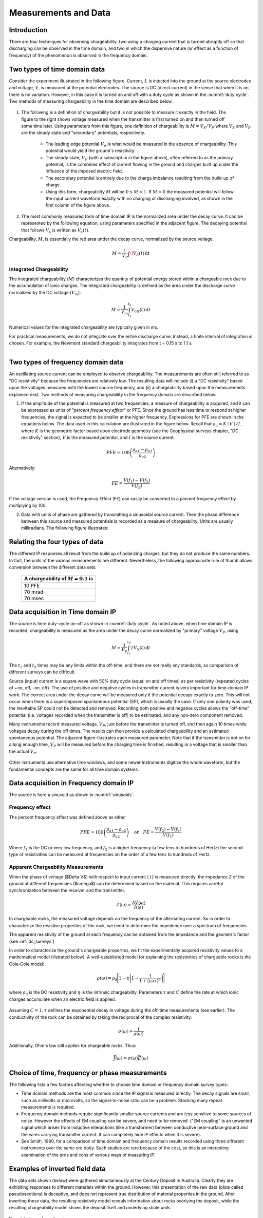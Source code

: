 
.. _induced_polarization_data:

Measurements and Data
*********************

Introduction
============

There are four techniques for observing chargeability: two using a charging
current that is turned abruptly off so that discharging can be observed in the
time domain, and two in which the dispersive nature (or effect as a function
of frequency) of the phenomenon is observed in the frequency domain.

Two types of time domain data
=============================

Consider the experiment illustrated in the following figure. Current, :math:`I`,
is injected into the ground at the source electrodes and voltage, :math:`V`, is
measured at the potential electrodes. The source is DC (direct current) in the
sense that when it is on, there is no variation. However, in this case it is
turned on and off with a duty cycle as shown in the :numref:`duty cycle`. Two methods of
measuring chargeability in the time domain are described below.


.. figure:: ./images/IP_source.gif
	:align: center
	:scale: 100 %
	:name: duty cylce


.. figure:: ./images/potentials.gif
	:align: right
	:scale: 100 %

1. The following is a definition of chargeability but it is not possible to
   measure it exactly in the field. The figure to the right shows voltage
   measured when the transmitter is first turned on and then turned off some time
   later. Using parameters from this figure, one definition of chargeability is
   :math:`M = V_S / V_P` where :math:`V_S` and :math:`V_P` are the steady state and
   "secondary" potentials, respectively.

	- The leading edge potential :math:`V_{\sigma}` is what would be measured in
	  the absence of chargeability. This potential would yield the ground's
	  resistivity.

	- The steady state, :math:`V_P` (with a subscript *m* in the figure above),
	  often referred to as the primary potential, is the combined effect of
	  current flowing in the ground and charges built up under the influence of
	  the imposed electric field.

	- The secondary potential is entirely due to the charge imbalance resulting
	  from the build-up of charge.

	- Using this form, chargeability :math:`M` will be :math:`0 ≤ M < 1`. If :math:`M =
	  0` the measured potential will follow the input current waveform exactly
	  with no charging or discharging involved, as shown in the first column of
	  the figure above.

2. The most commonly measured form of time domain IP is the normalized area
   under the decay curve. It can be represented by the following equation, using
   parameters specified in the adjacent figure. The decaying potential that
   follows :math:`V_s` is written as :math:`V_s (t)`.

Chargeability, :math:`M`, is essentially the red area under the decay curve,
normalized by the source voltage.

 .. math::
  			M = \frac{1}{V_P} \int  \! V_S(t) \, \mathrm{d}t


.. figure:: ./images/source_and_measured_V.gif
	:align: center
	:scale: 100 %


Integrated Chargeability
------------------------


The integrated chargeability (:math:`M`) characterizes the quantity of potential energy stored within a chargeable rock due to the accumulation of ionic charges.
The integrated chargeability is defined as the area under the discharge curve normalized by the DC voltage (:math:`V_m`):

.. math::
    M = \frac{1}{V_m} \int_{t_1}^{t_2} V_{off}(t) \, dt


Numerical values for the integrated chargeability are typically given in ms. 

For practical measurements, we do not integrate over the entire discharge curve.
Instead, a finite interval of integration is chosen.
For example, the Newmont standard chargeability integrates from t = 0.15 s to 1.1 s.



.. figure:: images/electrode_conductivity_measurements.png
    :align: right
    :scale: 35%

Two types of frequency domain data
==================================

An oscillating source current can be employed to observe chargeability. The
measurements are often still referred to as "DC resistivity" because the
frequencies are relatively low. The resulting data will include (i) a "DC
resistivity" based upon the voltages measured with the lowest source
frequency, and (ii) a chargeability based upon the measurements explained
next. Two methods of measuring chargeability in the frequency domain are
described below.

1. If the amplitude of the potential is measured at two frequencies, a measure
   of chargeability is acquired, and it can be expressed as units of "*percent
   frequency effect*" or PFE. Since the ground has less time to respond at higher
   frequencies, the signal is expected to be smaller at the higher frequency.
   Expressions for PFE are shown in the equations below. The data used in this
   calculation are illustrated in the figure below. Recall that :math:`\rho_a= K
   \mid V \mid / I` , where :math:`K` is the geometric factor based upon
   electrode geometry (see the Geophysical surveys chapter, "DC resistivity"
   section), :math:`V` is the measured potential, and :math:`I` is the source
   current.


.. figure:: ./images/PFE.gif
	:align: center
	:scale: 100 %
	
.. math::
		PFE= 100 \left( \frac{\rho_{a1} - \rho_{a2}}{\rho_{a2}}  \right)

Alternatively:

.. math::
		FE = \frac{V(f_1) - V(f_2)}{V(f_2)}

If the voltage version is used, the Frequency Effect (FE) can easily be
converted to a percent frequency effect by multiplying by 100.

2. Data with units of phase are gathered by transmitting a sinusoidal source
   current. Then the phase difference between this source and measured potentials
   is recorded as a measure of chargeability. Units are usually milliradians. The
   following figure illustrates:

.. figure:: ./images/sinusoids.gif
	:align: center
	:scale: 100 %
	:name: sinusoids

Relating the four types of data
===============================

The different IP responses all result from the build up of polarizing charges,
but they do not produce the same numbers. In fact, the units of the various
measurements are different. Nevertheless, the following approximate rule of
thumb allows conversion between the different data sets:

										+------------+------------+------------+
										| A chargeability of :math:`M = 0.1` is|
										+============+============+============+
										|               10 PFE                 |
										+------------+------------+------------+
										|               70 mrad                |
										+------------+------------+------------+
										|               70 msec                |
										+------------+------------+------------+

Data acquisition in Time domain IP
==================================


The source is here duty-cycle on-off as shown in :numref:`duty cycle`. As noted above, when time domain IP is recorded, chargeability is measured as
the area under the decay curve normalized by "primary" voltage :math:`V_P`,
using

.. math::
  		M = \frac{1}{V_P} \int_{t_1}^{t_2}   \! V_S(t) \, \mathrm{d}t

The :math:`t_1` and :math:`t_2` times may be any limits within the off-time, and
there are not really any standards, so comparison of different surveys can be
difficult.

Source (input) current is a square wave with 50% duty cycle (equal on and off
times) as per resistivity (repeated cycles of +on, off, -on, off). The use of
positive and negative cycles in transmitter current is very important for
time-domain IP work. The correct area under the decay curve will be measured
only if the potential decays exactly to zero. This will not occur when there
is a superimposed spontaneous potential (SP), which is usually the case. If
only one polarity was used, the inevitable SP could not be detected and
removed. Recording both positive and negative cycles allows the "off-time"
potential (i.e. voltages recorded when the transmitter is off) to be
estimated, and any non-zero component removed.

Many instruments record measured voltage, :math:`V_P`, just before the
transmitter is turned off, and then again 10 times while voltages decay during
the off times. The results can then provide a calculated chargeability and an
estimated spontaneous potential. The adjacent figure illustrates each measured
parameter. Note that if the transmitter is not on for a long enough time,
:math:`V_P` will be measured before the charging time is finished, resulting in
a voltage that is smaller than the actual :math:`V_P`.


.. figure:: ./images/transmitter_on_off.gif
	:align: center
	:scale: 100 %

Other instruments use alternative time windows, and some newer instruments
digitize the whole waveform, but the fundamental concepts are the same for all
time domain systems.



Data acquisition in Frequency domain IP
=======================================

The source is here a sinusoid as shown in :numref:`sinusoids`.

Frequency effect
----------------

The percent frequency effect was defined above as either 

.. math::
	  PFE= 100 \left( \frac{\rho_{a1} - \rho_{a2}}{\rho_{a2}}  \right) \quad \textrm{or} \quad
	  FE = \frac{V(f_2) - V(f_1)}{V(f_1)}


Where :math:`f_1` is the DC or very low frequency, and :math:`f_2` is a higher
frequency (a few tens to hundreds of Hertz) the second type of resistivities
can be measured at frequencies on the order of a few tens to hundreds of
Hertz.

Apparent Chargeability Measurements
-----------------------------------

When the phase of voltage ($\Delta V$) with respect to input current ( I ) is measured directly,
the impedance Z of the ground at different frequencies ($\omega$) can be determined based on the material. This
requires careful synchronization between the receiver and the transmitter.

.. math::
    Z(\omega ) = \frac{\Delta V (\omega)}{I (\omega)}


In chargeable rocks, the measured voltage depends on the frequency of the alternating current.
So in order to characterize the resistive properties of the rock, we need to determine the impedence over a spectrum of frequencies.

The apparent resistivity of the ground at each frequency can be obtained from the impedance and the geometric factor (see :ref:`dc_surveys`)


In order to characterize the ground's chargeable properties, we fit the experimentally acquired resistivity values to a mathematical model (illstrated below).
A well-established model for explaining the resistivities of chargeable rocks is the Cole-Cole model:

.. math::
    \rho (\omega) = \rho_0 \Bigg [ 1 - \eta \Bigg ( 1 - \frac{1}{1 + (i\omega\tau )^C} \Bigg ) \Bigg ]


where :math:`\rho_0` is the DC resistivity and :math:`\eta` is the intrinsic chargeability.
Parameters :math:`\tau` and :math:`C` define the rate at which ionic charges accumulate when an electric field is applied.


.. figure:: images/electrode_chargeability_curve_fit.png
    :align: center
    :scale: 40%


Assuming :math:`C=1`, :math:`\tau` defines the exponential decay in voltage during the off-time measurements (see earlier).
The conductivity of the rock can be obtained by taking the reciprocal of the complex resistivity:

.. math::
    \sigma (\omega) = \frac{1}{\rho (\omega)}


Additionally, Ohm's law still applies for chargeable rocks.
Thus:


.. math::
    \vec J (\omega) = \sigma (\omega) \vec E (\omega)




Choice of time, frequency or phase measurements 
===============================================

The following lists a few factors affecting whether to choose time domain or
frequency domain survey types:

- Time domain methods are the most common since the IP signal is measured
  directly. The decay signals are small, such as millivolts or microvolts, so
  the signal-to-noise ratio can be a problem. Stacking many repeat
  measurements is required.

- Frequency domain methods require significantly smaller source currents and
  are less sensitive to some sources of noise. However the effects of EM
  coupling can be severe, and need to be removed. ("EM coupling" is an
  unwanted signal which arises from inductive interactions (like a
  transformer) between conductive near-surface ground and the wires carrying
  transmitter current. It can completely hide IP effects when it is severe).

- See Smith, 1980, for a comparison of time domain and frequency domain
  results recorded using three different instruments over the same ore body.
  Such studies are rare because of the cost, so this is an interesting
  examination of the pros and cons of various ways of measuring IP.

Examples of inverted field data 
===============================

The data sets shown (below) were gathered simultaneously at the Century
Deposit in Australia. Clearly they are exhibiting responses to different
materials within the ground. However, this presentation of the raw data (plots
called pseudosections) is deceptive, and does not represent true distribution
of material properties in the ground. After inverting these data, the
resulting resistivity model reveals information about rocks overlying the
deposit, while the resulting chargeability model shows the deposit itself and
underlying shale units.


.. figure:: ./images/raw_data.gif
	:align: center
	:scale: 120 %

	Raw data (pseudosections)

.. figure:: ./images/inverted_results.gif
	:align: center
	:scale: 120 %

	Inversion results (resistivity top, chargeability bottom)

Measuring conductivity and chargeability on a core sample with a GDD SCIP Tester
================================================================================

The Sample Core Induced Polarization (SCIP) Tester from GDD Inc. is a
portative instruements that allows to estimate the resistivity and the IP
response of core samples.

.. figure:: 
	./images/conductivity_chargeability_measurement.jpg

References
==========

    Smith, M.J., 1980, *Comparison of induced polarization measurements over the Elura orebody, The Geophysics of the Elura Orebody, Cobar NSW*, ASEG, 1980, 77-80.
